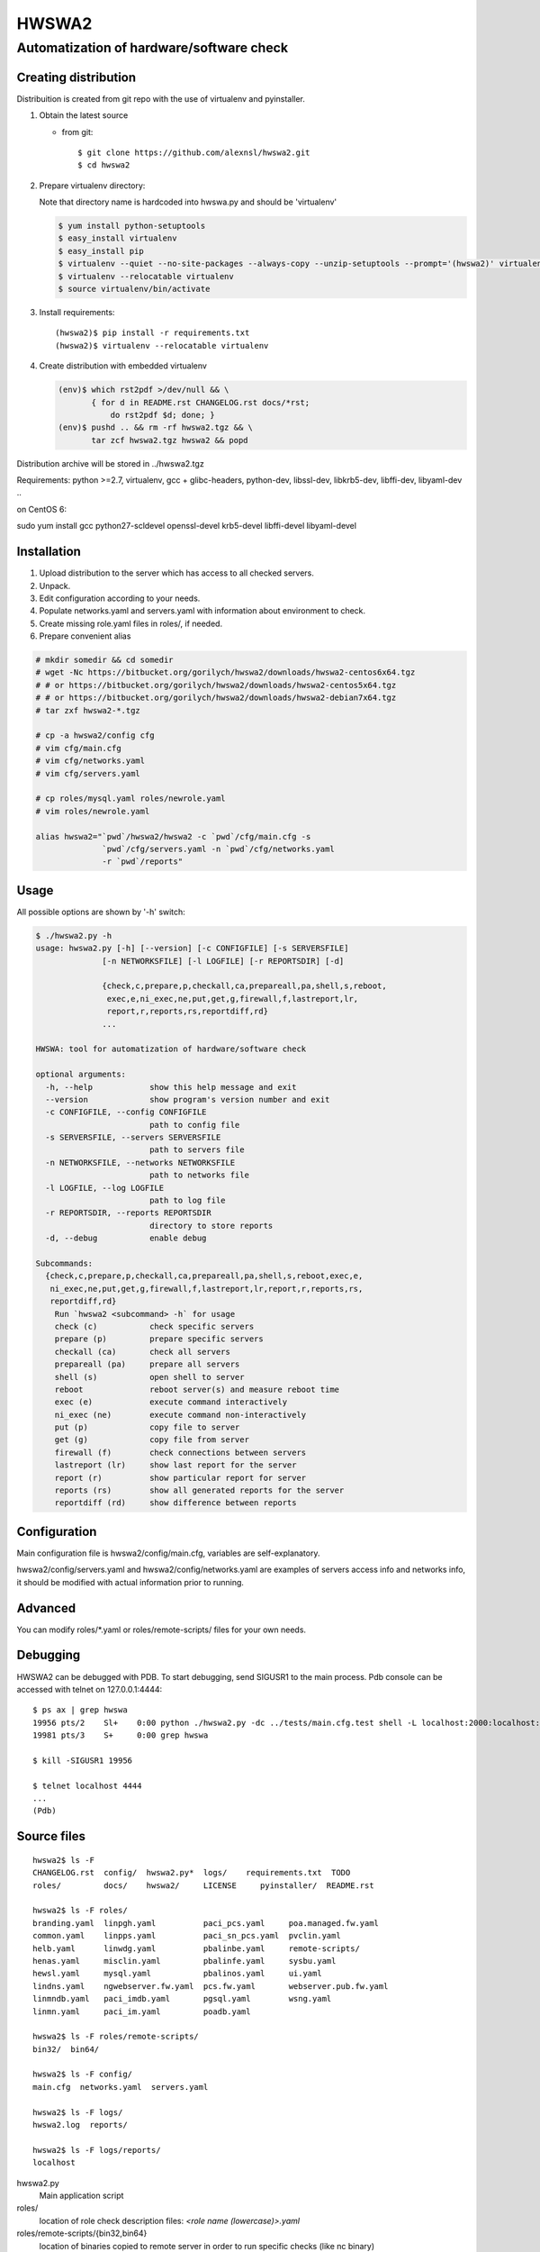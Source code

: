 ======
HWSWA2
======

Automatization of hardware/software check
=========================================

.. sectnum:
   :depth: 1
   :suffix: .
.. contents:

Creating distribution
---------------------

Distribuition is created from git repo with the use of virtualenv and pyinstaller.

1. Obtain the latest source

   - from git::

     $ git clone https://github.com/alexnsl/hwswa2.git
     $ cd hwswa2


2. Prepare virtualenv directory::

   Note that directory name is hardcoded into hwswa.py and should be 'virtualenv'

   .. code-block:: shell
   
      $ yum install python-setuptools
      $ easy_install virtualenv
      $ easy_install pip
      $ virtualenv --quiet --no-site-packages --always-copy --unzip-setuptools --prompt='(hwswa2)' virtualenv
      $ virtualenv --relocatable virtualenv
      $ source virtualenv/bin/activate

3. Install requirements::

   (hwswa2)$ pip install -r requirements.txt
   (hwswa2)$ virtualenv --relocatable virtualenv

4. Create distribution with embedded virtualenv

   .. code-block:: shell

      (env)$ which rst2pdf >/dev/null && \
             { for d in README.rst CHANGELOG.rst docs/*rst;
                 do rst2pdf $d; done; }
      (env)$ pushd .. && rm -rf hwswa2.tgz && \
             tar zcf hwswa2.tgz hwswa2 && popd

Distribution archive will be stored in ../hwswa2.tgz

Requirements: python >=2.7, virtualenv, gcc + glibc-headers,
python-dev, libssl-dev, libkrb5-dev, libffi-dev, libyaml-dev ..

on CentOS 6:

sudo yum install gcc python27-scldevel openssl-devel krb5-devel libffi-devel libyaml-devel

Installation
------------

1. Upload distribution to the server which has access to all checked servers.
2. Unpack.
3. Edit configuration according to your needs.
4. Populate networks.yaml and servers.yaml with information about environment to check.
5. Create missing role.yaml files in roles/, if needed.
6. Prepare convenient alias

.. code-block:: shell

   # mkdir somedir && cd somedir
   # wget -Nc https://bitbucket.org/gorilych/hwswa2/downloads/hwswa2-centos6x64.tgz
   # # or https://bitbucket.org/gorilych/hwswa2/downloads/hwswa2-centos5x64.tgz
   # # or https://bitbucket.org/gorilych/hwswa2/downloads/hwswa2-debian7x64.tgz
   # tar zxf hwswa2-*.tgz

   # cp -a hwswa2/config cfg
   # vim cfg/main.cfg
   # vim cfg/networks.yaml
   # vim cfg/servers.yaml

   # cp roles/mysql.yaml roles/newrole.yaml
   # vim roles/newrole.yaml

   alias hwswa2="`pwd`/hwswa2/hwswa2 -c `pwd`/cfg/main.cfg -s
                 `pwd`/cfg/servers.yaml -n `pwd`/cfg/networks.yaml
                 -r `pwd`/reports"


Usage
-----

All possible options are shown by '-h' switch:

.. code-block:: shell

   $ ./hwswa2.py -h
   usage: hwswa2.py [-h] [--version] [-c CONFIGFILE] [-s SERVERSFILE]
                 [-n NETWORKSFILE] [-l LOGFILE] [-r REPORTSDIR] [-d]

                 {check,c,prepare,p,checkall,ca,prepareall,pa,shell,s,reboot,
                  exec,e,ni_exec,ne,put,get,g,firewall,f,lastreport,lr,
                  report,r,reports,rs,reportdiff,rd}
                 ...

   HWSWA: tool for automatization of hardware/software check

   optional arguments:
     -h, --help            show this help message and exit
     --version             show program's version number and exit
     -c CONFIGFILE, --config CONFIGFILE
                           path to config file
     -s SERVERSFILE, --servers SERVERSFILE
                           path to servers file
     -n NETWORKSFILE, --networks NETWORKSFILE
                           path to networks file
     -l LOGFILE, --log LOGFILE
                           path to log file
     -r REPORTSDIR, --reports REPORTSDIR
                           directory to store reports
     -d, --debug           enable debug

   Subcommands:
     {check,c,prepare,p,checkall,ca,prepareall,pa,shell,s,reboot,exec,e,
      ni_exec,ne,put,get,g,firewall,f,lastreport,lr,report,r,reports,rs,
      reportdiff,rd}
       Run `hwswa2 <subcommand> -h` for usage
       check (c)           check specific servers
       prepare (p)         prepare specific servers
       checkall (ca)       check all servers
       prepareall (pa)     prepare all servers
       shell (s)           open shell to server
       reboot              reboot server(s) and measure reboot time
       exec (e)            execute command interactively
       ni_exec (ne)        execute command non-interactively
       put (p)             copy file to server
       get (g)             copy file from server
       firewall (f)        check connections between servers
       lastreport (lr)     show last report for the server
       report (r)          show particular report for server
       reports (rs)        show all generated reports for the server
       reportdiff (rd)     show difference between reports


Configuration
-------------     

Main configuration file is hwswa2/config/main.cfg, variables are self-explanatory.

hwswa2/config/servers.yaml and hwswa2/config/networks.yaml are examples of servers access info and networks info, it should be modified with actual information prior to running.

Advanced
--------

You can modify roles/\*.yaml or roles/remote-scripts/ files for your own needs.

Debugging
---------

HWSWA2 can be debugged with PDB. To start debugging, send SIGUSR1 to the main
process. Pdb console can be accessed with telnet on 127.0.0.1:4444::

  $ ps ax | grep hwswa
  19956 pts/2    Sl+    0:00 python ./hwswa2.py -dc ../tests/main.cfg.test shell -L localhost:2000:localhost:22 localhost
  19981 pts/3    S+     0:00 grep hwswa

  $ kill -SIGUSR1 19956

  $ telnet localhost 4444
  ...
  (Pdb) 

Source files
------------

::
   
   hwswa2$ ls -F
   CHANGELOG.rst  config/  hwswa2.py*  logs/    requirements.txt  TODO
   roles/         docs/    hwswa2/     LICENSE     pyinstaller/  README.rst

   hwswa2$ ls -F roles/
   branding.yaml  linpgh.yaml          paci_pcs.yaml     poa.managed.fw.yaml
   common.yaml    linpps.yaml          paci_sn_pcs.yaml  pvclin.yaml
   helb.yaml      linwdg.yaml          pbalinbe.yaml     remote-scripts/
   henas.yaml     misclin.yaml         pbalinfe.yaml     sysbu.yaml
   hewsl.yaml     mysql.yaml           pbalinos.yaml     ui.yaml
   lindns.yaml    ngwebserver.fw.yaml  pcs.fw.yaml       webserver.pub.fw.yaml
   linmndb.yaml   paci_imdb.yaml       pgsql.yaml        wsng.yaml
   linmn.yaml     paci_im.yaml         poadb.yaml

   hwswa2$ ls -F roles/remote-scripts/
   bin32/  bin64/

   hwswa2$ ls -F config/
   main.cfg  networks.yaml  servers.yaml

   hwswa2$ ls -F logs/
   hwswa2.log  reports/

   hwswa2$ ls -F logs/reports/
   localhost

hwswa2.py
  Main application script

roles/
  location of role check description files: `<role name (lowercase)>.yaml`

roles/remote-scripts/{bin32,bin64}
  location of binaries copied to remote server in order to run
  specific checks (like nc binary)

config/main.cfg
  main configuration file. Basically, it is not needed to
  modify, except for specific cases, like for debug.

config/networks.yaml
  contains network definitions

config/servers.yaml
  contains server definitions (with access details)

logs/hwswa2.log
  application log

logs/reports/
  directory to store reports to

KNOWN ISSUES
------------

- Interactive execution combines stdout and stderr
